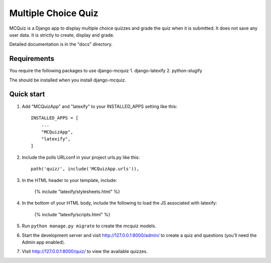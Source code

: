 ====================
Multiple Choice Quiz
====================

MCQuiz is a Django app to display multiple choice quizzes and grade the quiz when it is submitted. It does not save any user data. It is strictly to create, display and grade.

Detailed documentation is in the "docs" directory.

Requirements
------------

You require the following packages to use django-mcquiz
1. django-latexify
2. python-slugify

The should be installed when you install django-mcquiz.

Quick start
-----------

1. Add "MCQuizApp" and "latexify" to your INSTALLED_APPS setting like this::

    INSTALLED_APPS = [
        ...
        "MCQuizApp",
        "latexify",
    ]

2. Include the polls URLconf in your project urls.py like this::

    path('quiz/', include('MCQuizApp.urls')),

3. In the HTML header to your template, include:

    {% include "latexify/stylesheets.html" %}

4. In the bottom of your HTML body, include the following to load the JS associated with latexify:
    
    {% include "latexify/scripts.html" %}

5. Run ``python manage.py migrate`` to create the mcquiz models.

6. Start the development server and visit http://127.0.0.1:8000/admin/
   to create a quiz and questions (you'll need the Admin app enabled).

7. Visit http://127.0.0.1:8000/quiz/ to view the available quizzes.